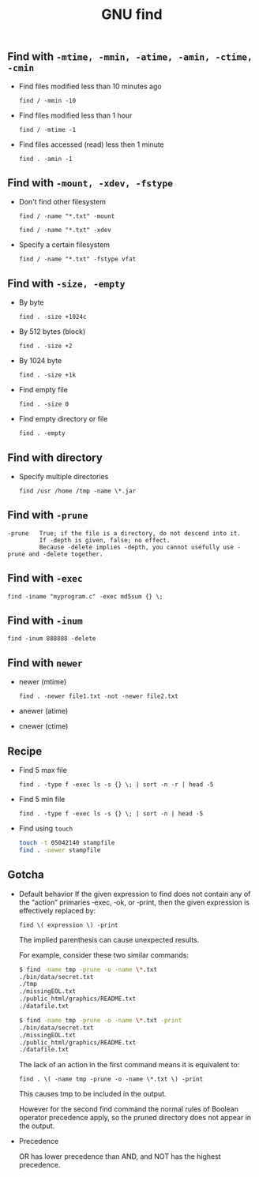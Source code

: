 #+TITLE: GNU find
#+OPTIONS: ^:nil

** Find with =-mtime, -mmin, -atime, -amin, -ctime, -cmin=
+ Find files modified less than 10 minutes ago

  =find / -mmin -10=

+ Find files modified less than 1 hour

  =find / -mtime -1=

+ Find files accessed (read) less then 1 minute

  =find . -amin -1=


** Find with =-mount, -xdev, -fstype=
+ Don't find other filesystem

  =find / -name "*.txt" -mount=

  =find / -name "*.txt" -xdev=
+ Specify a certain filesystem

  =find / -name "*.txt" -fstype vfat=


** Find with =-size, -empty=
+ By byte

  =find . -size +1024c=

+ By 512 bytes (block)

  =find . -size +2=

+ By 1024 byte

  =find . -size +1k=

+ Find empty file

  =find . -size 0=

+ Find empty directory or file

  =find . -empty=

** Find with directory
+ Specify multiple directories

  =find /usr /home /tmp -name \*.jar=


** Find with =-prune=

#+BEGIN_EXAMPLE
-prune   True; if the file is a directory, do not descend into it.
         If -depth is given, false; no effect.
         Because -delete implies -depth, you cannot usefully use -prune and -delete together.
#+END_EXAMPLE


** Find with =-exec=

=find -iname "myprogram.c" -exec md5sum {} \;=


** Find with =-inum=

=find -inum 888888 -delete=


** Find with =newer=

+ newer (mtime)

  =find . -newer file1.txt -not -newer file2.txt=

+ anewer (atime)

+ cnewer (ctime)



** Recipe

+ Find 5 max file

  =find . -type f -exec ls -s {} \; | sort -n -r | head -5=

+ Find 5 min file

  =find . -type f -exec ls -s {} \; | sort -n | head -5=

+ Find using =touch=

  #+BEGIN_SRC bash
    touch -t 05042140 stampfile
    find . -newer stampfile
  #+END_SRC



** Gotcha
+ Default behavior
  If the given expression to find does not contain any of the “action” primaries ‑exec, ‑ok, or ‑print, then the given expression is effectively replaced by:

  =find \( expression \) -print=

  The implied parenthesis can cause unexpected results.

  For example, consider these two similar commands:

  #+BEGIN_SRC bash
  $ find -name tmp -prune -o -name \*.txt
  ./bin/data/secret.txt
  ./tmp
  ./missingEOL.txt
  ./public_html/graphics/README.txt
  ./datafile.txt

  $ find -name tmp -prune -o -name \*.txt -print
  ./bin/data/secret.txt
  ./missingEOL.txt
  ./public_html/graphics/README.txt
  ./datafile.txt
  #+END_SRC

  The lack of an action in the first command means it is equivalent to:

  =find . \( -name tmp -prune -o -name \*.txt \) -print=

  This causes tmp to be included in the output.

  However for the second find command the normal rules of Boolean operator precedence apply, so the pruned directory does not appear in the output.

+ Precedence

  OR has lower precedence than AND, and NOT has the highest precedence.
